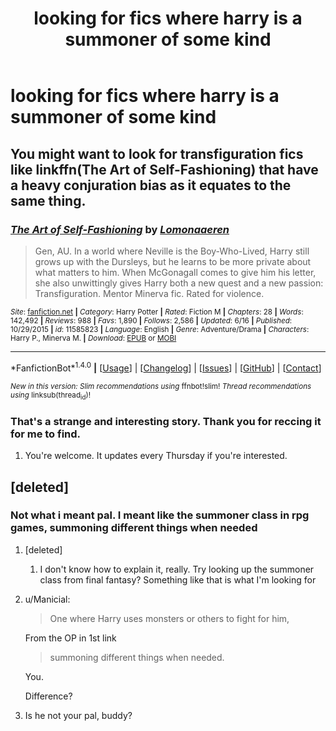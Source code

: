 #+TITLE: looking for fics where harry is a summoner of some kind

* looking for fics where harry is a summoner of some kind
:PROPERTIES:
:Author: milkteaghost
:Score: 7
:DateUnix: 1466885309.0
:DateShort: 2016-Jun-26
:FlairText: Request
:END:

** You might want to look for transfiguration fics like linkffn(The Art of Self-Fashioning) that have a heavy conjuration bias as it equates to the same thing.
:PROPERTIES:
:Author: Ch1pp
:Score: 3
:DateUnix: 1466896749.0
:DateShort: 2016-Jun-26
:END:

*** [[http://www.fanfiction.net/s/11585823/1/][*/The Art of Self-Fashioning/*]] by [[https://www.fanfiction.net/u/1265079/Lomonaaeren][/Lomonaaeren/]]

#+begin_quote
  Gen, AU. In a world where Neville is the Boy-Who-Lived, Harry still grows up with the Dursleys, but he learns to be more private about what matters to him. When McGonagall comes to give him his letter, she also unwittingly gives Harry both a new quest and a new passion: Transfiguration. Mentor Minerva fic. Rated for violence.
#+end_quote

^{/Site/: [[http://www.fanfiction.net/][fanfiction.net]] *|* /Category/: Harry Potter *|* /Rated/: Fiction M *|* /Chapters/: 28 *|* /Words/: 142,492 *|* /Reviews/: 988 *|* /Favs/: 1,890 *|* /Follows/: 2,586 *|* /Updated/: 6/16 *|* /Published/: 10/29/2015 *|* /id/: 11585823 *|* /Language/: English *|* /Genre/: Adventure/Drama *|* /Characters/: Harry P., Minerva M. *|* /Download/: [[http://www.ff2ebook.com/old/ffn-bot/index.php?id=11585823&source=ff&filetype=epub][EPUB]] or [[http://www.ff2ebook.com/old/ffn-bot/index.php?id=11585823&source=ff&filetype=mobi][MOBI]]}

--------------

*FanfictionBot*^{1.4.0} *|* [[[https://github.com/tusing/reddit-ffn-bot/wiki/Usage][Usage]]] | [[[https://github.com/tusing/reddit-ffn-bot/wiki/Changelog][Changelog]]] | [[[https://github.com/tusing/reddit-ffn-bot/issues/][Issues]]] | [[[https://github.com/tusing/reddit-ffn-bot/][GitHub]]] | [[[https://www.reddit.com/message/compose?to=tusing][Contact]]]

^{/New in this version: Slim recommendations using/ ffnbot!slim! /Thread recommendations using/ linksub(thread_id)!}
:PROPERTIES:
:Author: FanfictionBot
:Score: 2
:DateUnix: 1466896760.0
:DateShort: 2016-Jun-26
:END:


*** That's a strange and interesting story. Thank you for reccing it for me to find.
:PROPERTIES:
:Author: lord_geryon
:Score: 2
:DateUnix: 1466990798.0
:DateShort: 2016-Jun-27
:END:

**** You're welcome. It updates every Thursday if you're interested.
:PROPERTIES:
:Author: Ch1pp
:Score: 1
:DateUnix: 1467009463.0
:DateShort: 2016-Jun-27
:END:


** [deleted]
:PROPERTIES:
:Score: 4
:DateUnix: 1466888994.0
:DateShort: 2016-Jun-26
:END:

*** Not what i meant pal. I meant like the summoner class in rpg games, summoning different things when needed
:PROPERTIES:
:Author: milkteaghost
:Score: 3
:DateUnix: 1466890144.0
:DateShort: 2016-Jun-26
:END:

**** [deleted]
:PROPERTIES:
:Score: 8
:DateUnix: 1466890704.0
:DateShort: 2016-Jun-26
:END:

***** I don't know how to explain it, really. Try looking up the summoner class from final fantasy? Something like that is what I'm looking for
:PROPERTIES:
:Author: milkteaghost
:Score: 0
:DateUnix: 1466891962.0
:DateShort: 2016-Jun-26
:END:


**** u/Manicial:
#+begin_quote
  One where Harry uses monsters or others to fight for him,
#+end_quote

From the OP in 1st link

#+begin_quote
  summoning different things when needed.
#+end_quote

You.

Difference?
:PROPERTIES:
:Author: Manicial
:Score: 3
:DateUnix: 1466892661.0
:DateShort: 2016-Jun-26
:END:


**** Is he not your pal, buddy?
:PROPERTIES:
:Author: Ch1pp
:Score: 2
:DateUnix: 1466896788.0
:DateShort: 2016-Jun-26
:END:
